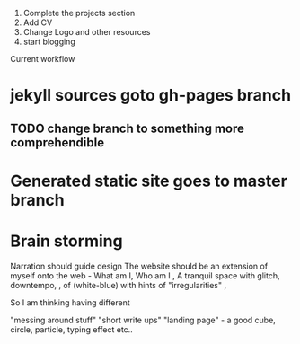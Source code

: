  
1. Complete the projects section
2. Add CV
3. Change Logo and other resources
4. start blogging


Current workflow
* jekyll sources goto gh-pages branch 
** TODO change branch to something more comprehendible
* Generated static site goes to master branch



* Brain storming
 Narration should guide design
The website should be an extension of myself onto the web -
What am I, Who am I ,
A tranquil space with glitch, downtempo, , of (white-blue) with hints of "irregularities" ,



So I am thinking having different

"messing around stuff"
"short write ups"
"landing page" - a good cube, circle, particle, typing effect etc..

